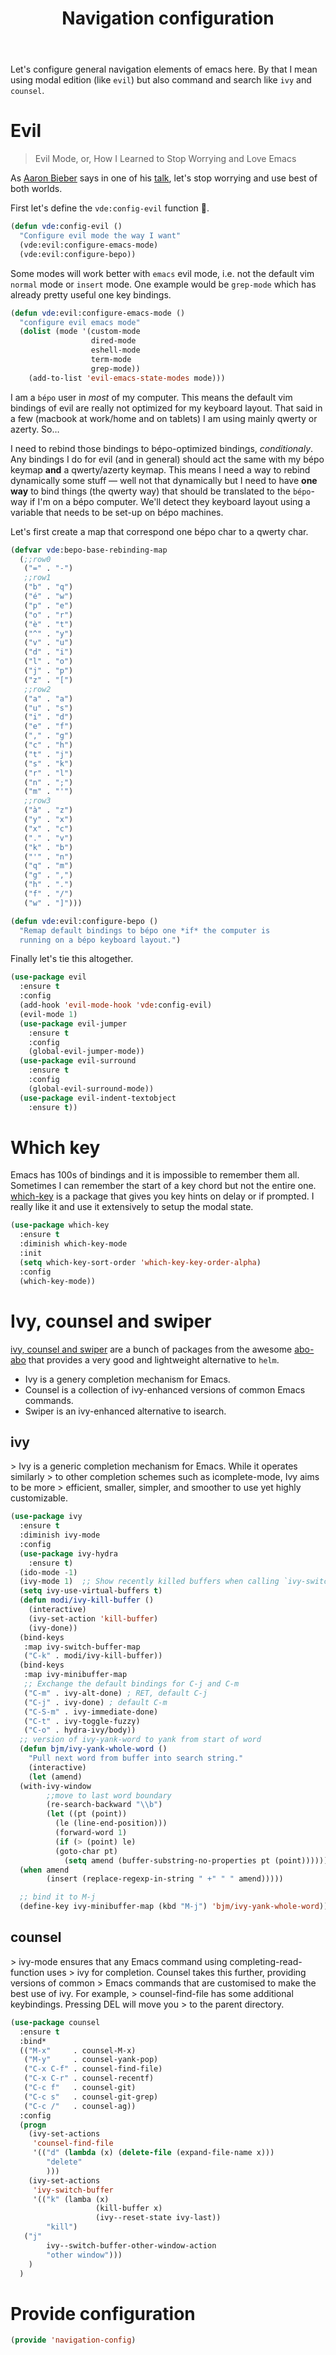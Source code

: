 #+TITLE: Navigation configuration

Let's configure general navigation elements of emacs here. By that I
mean using modal edition (like =evil=) but also command and search
like =ivy= and =counsel=.

* Evil

#+BEGIN_QUOTE
Evil Mode, or, How I Learned to Stop Worrying and Love Emacs
#+END_QUOTE

As [[https://blog.aaronbieber.com/][Aaron Bieber]] says in one of his [[https://blog.aaronbieber.com/2015/06/03/evil-mode.html][talk]], let's stop worrying and use
best of both worlds.

First let's define the =vde:config-evil= function 👼.

#+BEGIN_SRC emacs-lisp :tangle yes
  (defun vde:config-evil ()
    "Configure evil mode the way I want"
    (vde:evil:configure-emacs-mode)
    (vde:evil:configure-bepo))
#+END_SRC

Some modes will work better with =emacs= evil mode, i.e. not the
default vim =normal= mode or =insert= mode. One example would be
=grep-mode= which has already pretty useful one key bindings.

#+BEGIN_SRC emacs-lisp :tangle yes
  (defun vde:evil:configure-emacs-mode ()
    "configure evil emacs mode"
    (dolist (mode '(custom-mode
                    dired-mode
                    eshell-mode
                    term-mode
                    grep-mode))
      (add-to-list 'evil-emacs-state-modes mode)))
#+END_SRC

I am a =bépo= user in /most/ of my computer. This means the default
vim bindings of evil are really not optimized for my keyboard
layout. That said in a few (macbook at work/home and on tablets) I am
using mainly qwerty or azerty. So…

I need to rebind those bindings to bépo-optimized bindings,
/conditionaly/. Any bindings I do for evil (and in general) should act
the same with my bépo keymap *and* a qwerty/azerty keymap. This means
I need a way to rebind dynamically some stuff — well not that
dynamically but I need to have *one way* to bind things (the qwerty
way) that should be translated to the =bépo=-way if I'm on a bépo
computer. We'll detect they keyboard layout using a variable that
needs to be set-up on bépo machines.

Let's first create a map that correspond one bépo char to a qwerty
char.

#+BEGIN_SRC emacs-lisp :tangle no
    (defvar vde:bepo-base-rebinding-map
      (;;row0
       ("=" . "-")
       ;;row1
       ("b" . "q")
       ("é" . "w")
       ("p" . "e")
       ("o" . "r")
       ("è" . "t")
       ("^" . "y")
       ("v" . "u")
       ("d" . "i")
       ("l" . "o")
       ("j" . "p")
       ("z" . "[")
       ;;row2
       ("a" . "a")
       ("u" . "s")
       ("i" . "d")
       ("e" . "f")
       ("," . "g")
       ("c" . "h")
       ("t" . "j")
       ("s" . "k")
       ("r" . "l")
       ("n" . ";")
       ("m" . "'")
       ;;row3
       ("à" . "z")
       ("y" . "x")
       ("x" . "c")
       ("." . "v")
       ("k" . "b")
       ("'" . "n")
       ("q" . "m")
       ("g" . ",")
       ("h" . ".")
       ("f" . "/")
       ("w" . "]")))
#+END_SRC

#+BEGIN_SRC emacs-lisp :tangle yes
  (defun vde:evil:configure-bepo ()
    "Remap default bindings to bépo one *if* the computer is
    running on a bépo keyboard layout.")
#+END_SRC

Finally let's tie this altogether.

#+BEGIN_SRC emacs-lisp :tangle yes
  (use-package evil
    :ensure t
    :config
    (add-hook 'evil-mode-hook 'vde:config-evil)
    (evil-mode 1)
    (use-package evil-jumper
      :ensure t
      :config
      (global-evil-jumper-mode))
    (use-package evil-surround
      :ensure t
      :config
      (global-evil-surround-mode))
    (use-package evil-indent-textobject
      :ensure t))
#+END_SRC

* Which key

 Emacs has 100s of bindings and it is impossible to remember them all. Sometimes
 I can remember the start of a key chord but not the entire one. [[https://github.com/justbur/emacs-which-key][which-key]] is a
 package that gives you key hints on delay or if prompted. I really like it and
 use it extensively to setup the modal state.

#+BEGIN_SRC emacs-lisp :tangle yes
  (use-package which-key
    :ensure t
    :diminish which-key-mode
    :init
    (setq which-key-sort-order 'which-key-key-order-alpha)
    :config
    (which-key-mode))
#+END_SRC

* Ivy, counsel and swiper

[[https://github.com/abo-abo/swiper][ivy, counsel and swiper]] are a bunch of packages from the awesome [[https://github.com/abo-abo][abo-abo]] that
provides a very good and lightweight alternative to =helm=.

- Ivy is a genery completion mechanism for Emacs.
- Counsel is a collection of ivy-enhanced versions of common Emacs commands.
- Swiper is an ivy-enhanced alternative to isearch.

** ivy

> Ivy is a generic completion mechanism for Emacs. While it operates similarly
> to other completion schemes such as icomplete-mode, Ivy aims to be more
> efficient, smaller, simpler, and smoother to use yet highly customizable.

#+BEGIN_SRC emacs-lisp :tangle yes
  (use-package ivy
    :ensure t
    :diminish ivy-mode
    :config
    (use-package ivy-hydra
      :ensure t)
    (ido-mode -1)
    (ivy-mode 1)  ;; Show recently killed buffers when calling `ivy-switch-buffer'
    (setq ivy-use-virtual-buffers t)
    (defun modi/ivy-kill-buffer ()
      (interactive)
      (ivy-set-action 'kill-buffer)
      (ivy-done))
    (bind-keys
     :map ivy-switch-buffer-map
     ("C-k" . modi/ivy-kill-buffer))
    (bind-keys
     :map ivy-minibuffer-map
     ;; Exchange the default bindings for C-j and C-m
     ("C-m" . ivy-alt-done) ; RET, default C-j
     ("C-j" . ivy-done) ; default C-m
     ("C-S-m" . ivy-immediate-done)
     ("C-t" . ivy-toggle-fuzzy)
     ("C-o" . hydra-ivy/body))
    ;; version of ivy-yank-word to yank from start of word
    (defun bjm/ivy-yank-whole-word ()
      "Pull next word from buffer into search string."
      (interactive)
      (let (amend)
    (with-ivy-window
          ;;move to last word boundary
          (re-search-backward "\\b")
          (let ((pt (point))
            (le (line-end-position)))
            (forward-word 1)
            (if (> (point) le)
            (goto-char pt)
              (setq amend (buffer-substring-no-properties pt (point))))))
    (when amend
          (insert (replace-regexp-in-string " +" " " amend)))))

    ;; bind it to M-j
    (define-key ivy-minibuffer-map (kbd "M-j") 'bjm/ivy-yank-whole-word))
#+END_SRC

** counsel

> ivy-mode ensures that any Emacs command using completing-read-function uses
> ivy for completion. Counsel takes this further, providing versions of common
> Emacs commands that are customised to make the best use of ivy. For example,
> counsel-find-file has some additional keybindings. Pressing DEL will move you
> to the parent directory.

#+BEGIN_SRC emacs-lisp :tangle yes
  (use-package counsel
    :ensure t
    :bind*                    
    (("M-x"     . counsel-M-x)
     ("M-y"     . counsel-yank-pop)
     ("C-x C-f" . counsel-find-file)
     ("C-x C-r" . counsel-recentf)
     ("C-c f"   . counsel-git)
     ("C-c s"   . counsel-git-grep)
     ("C-c /"   . counsel-ag))
    :config
    (progn
      (ivy-set-actions
       'counsel-find-file
       '(("d" (lambda (x) (delete-file (expand-file-name x)))
          "delete"
          )))
      (ivy-set-actions
       'ivy-switch-buffer
       '(("k" (lamba (x)
                     (kill-buffer x)
                     (ivy--reset-state ivy-last))
          "kill")
     ("j"
          ivy--switch-buffer-other-window-action
          "other window")))
      )
    )
#+END_SRC

* Provide configuration

#+BEGIN_SRC emacs-lisp :tangle yes
  (provide 'navigation-config)
#+END_SRC

